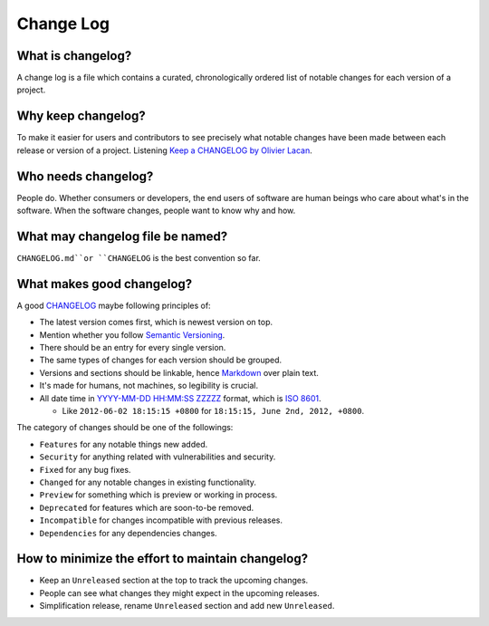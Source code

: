 Change Log
===============================================================================

What is changelog?
-------------------------------------------------------------------------------

A change log is a file which contains a curated, chronologically ordered list
of notable changes for each version of a project.

Why keep changelog?
-------------------------------------------------------------------------------

To make it easier for users and contributors to see precisely what notable
changes have been made between each release or version of a project. Listening
`Keep a CHANGELOG by Olivier Lacan <http://5by5.tv/changelog/127>`_.

Who needs changelog?
-------------------------------------------------------------------------------

People do. Whether consumers or developers, the end users of software are
human beings who care about what's in the software. When the software changes,
people want to know why and how.

What may changelog file be named?
-------------------------------------------------------------------------------

``CHANGELOG.md``or ``CHANGELOG`` is the best convention so far.

What makes good changelog?
-------------------------------------------------------------------------------

A good `CHANGELOG <CHANGELOG.md>`_ maybe following principles of:

- The latest version comes first, which is newest version on top.

- Mention whether you follow `Semantic Versioning <http://semver.org/>`_.

- There should be an entry for every single version.

- The same types of changes for each version should be grouped.

- Versions and sections should be linkable, hence `Markdown <https://daringfireball.net/projects/markdown/>`_ over plain text.

- It's made for humans, not machines, so legibility is crucial.

- All date time in `YYYY-MM-DD HH:MM:SS ZZZZZ <https://www.iso.org/iso-8601-date-and-time-format.html>`_
  format, which is `ISO 8601 <http://xkcd.com/1179/>`_.

  * Like ``2012-06-02 18:15:15 +0800`` for ``18:15:15, June 2nd, 2012, +0800``.

The category of changes should be one of the followings:

- ``Features`` for any notable things new added.
- ``Security`` for anything related with vulnerabilities and security.

- ``Fixed`` for any bug fixes.
- ``Changed`` for any notable changes in existing functionality.
- ``Preview`` for something which is preview or working in process.

- ``Deprecated`` for features which are soon-to-be removed.
- ``Incompatible`` for changes incompatible with previous releases.
- ``Dependencies`` for any dependencies changes.

How to minimize the effort to maintain changelog?
-------------------------------------------------------------------------------

- Keep an ``Unreleased`` section at the top to track the upcoming changes.
- People can see what changes they might expect in the upcoming releases.
- Simplification release, rename ``Unreleased`` section and add new ``Unreleased``.
